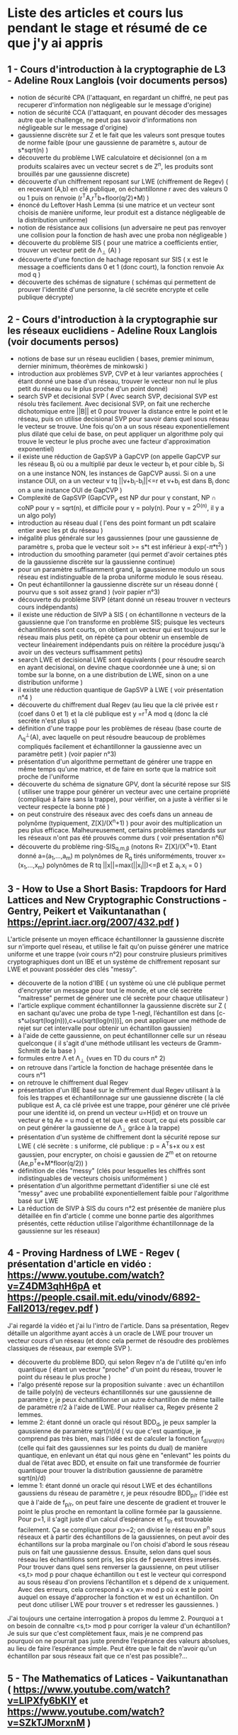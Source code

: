 * Liste des articles et cours lus pendant le stage et résumé de ce que j'y ai appris

** 1 - Cours d'introduction à la cryptographie de L3 - Adeline Roux Langlois (voir documents persos) 
- notion de sécurité CPA (l'attaquant, en regardant un chiffré, ne peut pas recuperer d'information non négligeable sur le message d'origine)
- notion de sécurité CCA (l'attaquant, en pouvant décoder des messages autre que le challenge, ne peut pas savoir d'informations non négligeable sur le message d'origine)
- gaussienne discrète sur Z et le fait que les valeurs sont presque toutes de norme faible (pour une gaussienne de paramètre s, autour de s*sqrt(n) )
- découverte du problème LWE calculatoire et décisionnel (on a m produits scalaires avec un vecteur secret s de Z^{n}, les produits sont brouillés par une gaussienne discrete)
- découverte d'un chiffrement reposant sur LWE (chiffrement de Regev) ( en recevant (A,b) en clé publique, on échantillonne r avec des valeurs 0 ou 1 puis on renvoie (r^{T}A,r^{T}b+floor(q/2)*M) )
- énoncé du Leftover Hash Lemma (si une matrice et un vecteur sont choisis de manière uniforme, leur produit est a distance négligeable de la distribution uniforme)
- notion de résistance aux collisions (un adversaire ne peut pas renvoyer une collision pour la fonction de hash avec une proba non négligeable )
- découverte du problème SIS ( pour une matrice a coefficients entier, trouver un vecteur petit de \Lambda_{\bot} (A) )
- découverte d'une fonction de hachage reposant sur SIS ( x est le message a coefficients dans 0 et 1 (donc court), la fonction renvoie Ax mod q )
- découverte des schémas de signature ( schémas qui permettent de prouver l'identité d'une personne, la clé secrète encrypte et celle publique décrypte)

** 2 - Cours d'introduction à la cryptographie sur les réseaux euclidiens - Adeline Roux Langlois (voir documents persos)
- notions de base sur un réseau euclidien ( bases, premier minimum, dernier minimum, théorèmes de minkowski )
- introduction aux problèmes SVP, CVP et à leur variantes approchées ( étant donné une base d'un réseau, trouver le vecteur non nul le plus petit du réseau ou le plus proche d'un point donné)
- search SVP et decisional SVP ( Avec search SVP, decisional SVP est résolu très facilement. Avec decisional SVP, on fait une recherche dichotomique entre ||B|| et 0 pour trouver la distance entre le point et le réseau, puis on utilise decisional SVP pour savoir dans quel sous réseau le vecteur se trouve. Une fois qu'on a un sous réseau exponentiellement plus dilaté que celui de base, on peut appliquer un algorithme poly qui trouve le vecteur le plus proche avec une facteur d'approximation exponentiel)
- il existe une réduction de GapSVP à GapCVP (on appelle GapCVP sur les réseau B_i où ou a multiplié par deux le vecteur b_{i} et pour cible b_{i}. Si on a une instance NON, les instances de GapCVP aussi. Si on a une instance OUI, on a un vecteur v tq ||v+b_{i}-b_{i}||<=r et v+b_{i} est dans B_{i} donc on a une instance OUI de GapCVP )
- Complexité de GapSVP (GapCVP_{\gamma} est NP dur pour \gamma constant, NP \cap coNP pour \gamma = sqrt(n), et difficile pour \gamma = poly(n). Pour \gamma = 2^{O(n)}, il y a un algo poly)
- introduction au réseau dual ( l'ens des point formant un pdt scalaire entier avec les pt du réseau )
- inégalité plus générale sur les gaussiennes (pour une gaussienne de paramètre s, proba que le vecteur soit >= s*t est inférieur à exp(-\pi*t^2) )
- introduction du smoothing parameter (qui permet d'avoir certaines ptés de la gaussienne discrète sur la gaussienne continue)
- pour un paramètre suffisamment grand, la gaussienne modulo un sous réseau est indistinguable de la proba uniforme modulo le sous réseau.
- On peut échantillonner la gaussienne discrète sur un réseau donné ( pourvu que s soit assez grand ) (voir papier n°3)
- découverte du problème SIVP (étant donné un réseau trouver n vecteurs cours indépendants)
- il existe une réduction de SIVP à SIS ( on échantillonne n vecteurs de la gaussienne que l'on transforme en problème SIS; puisque les vecteurs échantillonnés sont courts, on obtient un vecteur qui est toujours sur le réseau mais plus petit, on répète ça pour obtenir un ensemble de vecteur linéairement indépendants puis on réitère la procédure jusqu'à avoir un des vecteurs suffisamment petits)
- search LWE et decisional LWE sont équivalents ( pour résoudre search en ayant decisional, on devine chaque coordonnée une à une; si on tombe sur la bonne, on a une distribution de LWE, sinon on a une distribution uniforme )
- il existe une réduction quantique de GapSVP à LWE ( voir présentation n°4 )
- découverte du chiffrement dual Regev (au lieu que la clé privée est r (coef dans 0 et 1) et la clé publique est y =r^{T}A  mod q (donc la clé secrète n'est plus s) 
- définition d'une trappe pour les problèmes de réseau (base courte de \Lambda_{q}^{\bot}(A), avec laquelle on peut résoudre beaucoup de problèmes compliqués facilement et échantillonner la gaussienne avec un paramètre petit ) (voir papier n°3)
- présentation d'un algorithme permettant de générer une trappe en même temps qu'une matrice, et de faire en sorte que la matrice soit proche de l'uniforme 
- découverte du schéma de signature GPV, dont la sécurité repose sur SIS ( utiliser une trappe pour générer un vecteur avec une certaine propriété (compliqué à faire sans la trappe), pour vérifier, on a juste à vérifier si le vecteur respecte la bonne pté )
- on peut construire des réseaux avec des coefs dans un anneau de polynôme (typiquement, Z[X]/(X^{n}+1) ) pour avoir des multiplication un peu plus efficace. Malheureusement, certains problèmes standards sur les réseaux n'ont pas été prouvés comme durs ( voir présentation n°6)
- découverte du problème ring-SIS_{q,m,\beta} (notons R= Z[X]/(X^{n}+1). Etant donné a=(a_{1},...,a_{m}) m polynômes de R_{q} tirés uniforméments, trouver x=(x_{1},...,x_{m}) polynômes de R tq ||x||=max(||x_{i}||)<=\beta et \Sigma a_{i}.x_{i} = 0 )

** 3 - How to Use a Short Basis: Trapdoors for Hard Lattices and New Cryptographic Constructions - Gentry, Peikert et Vaikuntanathan ( https://eprint.iacr.org/2007/432.pdf )
L'article présente un moyen efficace échantillonner la gaussienne discrète sur n'importe quel réseau, et utilise le fait qu'on puisse générer une matrice uniforme et une trappe (voir cours n°2) pour construire plusieurs primitives cryptographiques dont un IBE et un système de chiffrement reposant sur LWE et pouvant posséder des clés "messy".
- découverte de la notion d'IBE ( un système où une clé publique permet d'encrypter un message pour tout le monde, et une clé secrète  "maitresse" permet de générer une clé secrète pour chaque utilisateur )
- l'article explique comment échantillonner la gaussienne discrète sur Z ( en sachant qu'avec une proba de type 1-negl, l’échantillon est dans [c-s*\omega(sqrt(log(n))),c+\omega(sqrt(log(n)))], on peut appliquer une méthode de rejet sur cet intervalle pour obtenir un échantillon gaussien)
- à l'aide de cette gaussienne, on peut échantillonner celle sur un réseau quelconque ( il s'agit d'une méthode utilisant les vecteurs de Gramm-Schmitt de la base )
- formules entre \Lambda et \Lambda_{\bot} (vues en TD du cours n° 2)
- on retrouve dans l'article la fonction de hachage présentée dans le cours n°1
- on retrouve le chiffrement dual Regev
- présentation d'un IBE basé sur le chiffrement dual Regev utilisant à la fois les trappes et échantillonnage sur une gaussienne discrète ( la clé publique est A, ca clé privée est une trappe, pour générer une clé privée pour une identité id, on prend un vecteur u=H(id) et on trouve un vecteur e tq Ae = u mod q et tel que e est court, ce qui ets possible car on peut générer la gaussienne de \Lambda_{\bot} grâce à la trappe)
- présentation d'un système de chiffrement dont la sécurité repose sur LWE ( clé secrète : s uniforme, clé publique : p = A^{T}s+x ou x est gaussien, pour encrypter, on choisi e gaussien de Z^{m} et on retourne (Ae,p^{T}e+M*floor(q/2)) )
- définition de clés "messy" (clés pour lesquelles les chiffrés sont indistinguables de vecteurs choisis uniformément )
- présentation d'un algorithme permettant d’identifier si une clé est "messy" avec une probabilité exponentiellement faible pour l'algorithme basé sur LWE
- La réduction de SIVP à SIS du cours n°2 est présentée de manière plus détaillée en fin d'article ( comme une bonne partie des algorithmes présentés, cette réduction utilise l'algorithme échantillonnage de la gaussienne sur les réseaux)

** 4 - Proving Hardness of LWE - Regev ( présentation d'article en vidéo : https://www.youtube.com/watch?v=Z4DM3qhH6pA et https://people.csail.mit.edu/vinodv/6892-Fall2013/regev.pdf )
J'ai regardé la vidéo et j'ai lu l'intro de l'article. Dans sa présentation, Regev détaille un algorithme ayant accès à un oracle de LWE pour trouver un vecteur cours d'un réseau (et donc cela permet de résoudre des problèmes classiques de réseaux, par exemple SVP ).
- découverte du problème BDD, qui selon Regev n'a de l'utilité qu'en info quantique ( étant un vecteur "proche" d'un point du réseau, trouver le point du réseau le plus proche )
- l'algo présenté repose sur la proposition suivante : avec un échantillon de taille poly(n) de vecteurs échantillonnés sur une gaussienne de paramètre r, je peux échantillonner un autre échantillon de même taille de paramètre r/2 à l'aide de LWE. Pour réaliser ca, Regev présente 2 lemmes.
- lemme 2: étant donné un oracle qui résout BDD_{d}, je peux sampler la gaussienne de paramètre sqrt(n)/d ( vu que c'est quantique, je comprend pas très bien, mais l'idée est de calculer la fonction f_{d/srqt(n)} (celle qui fait des gaussiennes sur les points du dual) de manière quantique, en enlevant un état qui nous gène en "enlevant" les points du dual de l’état avec BDD, et ensuite on fait une transformée de fourrier quantique pour trouver la distribution gaussienne de paramètre sqrt(n)/d)
- lemme 1: étant donné un oracle qui résout LWE et des échantillons gaussiens du réseau de paramètre r, je peux résoudre BDD_{p/r} (l'idée est que à l'aide de f_{p/r}, on peut faire une descente de gradient et trouver le point le plus proche en remontant la colline formée par la gaussienne. Pour p=1, il s'agit juste d'un calcul d’espérance et f_{1/r} est trouvable facilement. Ça se complique pour p>=2; on divise le réseau en p^{n} sous réseaux et à partir des échantillons de la gaussiennes, on peut avoir des échantillons sur la proba marginale ou l'on choisi d'abord le sous réseau puis on fait une gaussienne dessus. Ensuite, selon dans quel sous réseau les échantillons sont pris, les pics de f peuvent êtres inversés. Pour trouver dans quel sens renverser la gaussienne, on peut utiliser <s,t> mod p pour chaque échantillon ou t est le vecteur qui correspond au sous réseau d'on proviens l’échantillon et s dépend de x uniquement. Avec des erreurs, cela correspond à <x,w> mod p où x est le point auquel on essaye d'approcher la fonction et w est un échantillon. On peut donc utiliser LWE pour trouver s et redresser les gaussiennes. )
J'ai toujours une certaine interrogation à propos du lemme 2. Pourquoi a t on besoin de connaître <s,t> mod p pour corriger la valeur d'un échantillon? Je suis sur que c'est complètement faux, mais je ne comprend pas pourquoi on ne pourrait pas juste prendre l’espérance des valeurs absolues, au lieu de faire l’espérance simple. Peut être que le fait de n'avoir qu'un échantillon par sous réseaux fait que ce n'est pas possible?...

** 5 - The Mathematics of Latices - Vaikuntanathan ( https://www.youtube.com/watch?v=LlPXfy6bKIY et https://www.youtube.com/watch?v=SZkTJMorxnM ) 
- rappel de quelques bases et généralités sur les réseaux et de certains problèmes sur les réseaux
- résumé des différentes complexités pour le problème GapSVP selon \gamma (présent dans le cours n°2 )
- on y retrouve la fonction de hash du cours n°1
- on y retrouve également la réduction de SIVP à SIS du cours n°2
- présentation d'une fonction de hash reposant sur LWE ( en prenant (s,e) avec e petit, g_{A}(s,e)=As+e ) et de la fonction de hash reposant sur SIS (du cours n°1)
- le chiffrement de Regev du cours n°1 est présenté
- présentation de l'algorithme de Babai qui permet de résoudre CVP si on a une bonne base pour un réseau (étant donné un vecteur y et la base du réseau B, on renvoie v = B.int(B^{-1}y). On a alors v sur le réseau et ||v-y|| <= 1/2*||B|| où ||B|| = \Sigma b_{i} )
- présentation d'algorithmes pour utiliser les trapes pour inverser les fonctions de hash présentées à l'aide de l'algorithme de Babai
- l'algorithme de génération de matrice avec la trappe est présenté (algo présent dans le cours n°2 )
Globalement, cette présentation ne m'a pas appris autant de chose que les documents précédents, mais elle m'a permit de mieux comprendre certaines notions (notamment la réduction de SIVP à SIS, qui était bien expliquée et illustrée). J'ai également pu découvrir l'algorithme de Babai de manière explicite. 

** 6 - Présentation sur Ring-LWE - Lyubashevsky ( https://www.youtube.com/watch?v=okJwRM0Yu7E )
Comme son nom l'indique, cette présentation m'a servi d'introduction aux réseaux reposants sur d'autres anneaux que les Z^{n}.
La présentation introduit les réseaux dans d'autres espaces que Z^{n}, par exemple les réseaux cycliques ( dans Z[X]/(X^{n}-1 ) ) et idéaux
- définition d'un réseau f-idéal ( réseau dans Z[X]/f(X) où f est de coefficient dominant 1, irréductible, et il existe poly(n) tq pour tout polynômes g et h, on doit avoir ||gh mod f|| <= poly(n)*||f||*||g|| )
- les f tq f=X^{n}+1 où n est une puissance de 2 sont les plus utilisés
- on ne sait pas grand chose de la difficulté des problèmes de réseaux classiques adaptés aux réseaux idéaux, sauf que GapSVP est facile à résoudre à partir de \gamma = sqrt(n)
- définition de ring-LWE, équivalent de LWE dans les réseaux idéaux (on prend a_{1}, ..., a_{n} dans, s dans l'anneau de manière uniforme, et e_{1}, ..., e_{n} gaussiens dans l'anneau, et le pb porte sur les (a_{i},a_{i}*s+e_{i}) )
- on peut montrer (apparemment de manière similaire à Regev à le présentation 4, mais je sais pas comment) que search ring-LWE est dur (ie on peut résoudre des problèmes sur les réseaux avec un oracle résolvant ce problème)
- il existe une réduction de search ring-LWE à decision ring-LWE ( la démo est similaire à la même réduction dans les réseaux classiques; on devine les coefs un à un )

** 7 - Lattice-based Cryptography - Micciancio et Regev ( https://cseweb.ucsd.edu/~daniele/papers/PostQuantum.pdf )
Un peu moins théorique que le reste des articles et un peu plus orienté vers l'implémentation, cet article liste un bon nombre de schémas cryptographiques reposant sur les réseaux euclidiens et fait la distinction entre ceux n'ayant pas de preuve de sécurité mais étant efficaces, et ceux prouvés comme sûrs mais étant moins efficaces voire inutilisables en pratique.
- l'article présente la fonction de hash du cours n°1. Elle a été inventée par Ajtai.
- Comme cette fonction n'est pas très efficace à calculer, plusieurs propositions visent à améliorer la complexité asymptotique ( première idée : matrices circulantes s'apparentant à de la multiplication sur Z[X]/(X^{n}-1) mais moins de preuves de sécurité. par contre, les matrices s'apparentant à de la multiplication sur Z[X]/(X^{n}+1) ont une preuve de sécurité reposant sur SVP sur les réseaux idéaux, et on peut utiliser la FFT pour optimiser le calcul de la fonction et la clé publique est moins lourde)
- présentation du schéma de chiffrement NTRU, non prouvé sûr mais jamais cassé ( l'algorithme utilise les réseaux idéaux, est un peu plus complexe à comprendre que d'habitude et est assez particulier, mais les clé privées et publiques sont assez légères (seulement un ou deux vecteurs de Z_{q}^{n} ) et les algorithmes encryptions et de décryptions sont plutôt efficaces )
- Le papier détaille un des schémas de chiffrement les plus efficaces ayant une preuve de sécurité, il est basé sur LWE ( clé publique: matrice S choisie au hasard, clé publique: (A,P=AS+E) ou A est prise au hasard et E matrice de coef gaussien. Pour encrypter, (u=A^{T}a,c=P^{T}a+f(v)). Pour décrypter, f^{-1}(c-S^{T}u). f(x)=q/t*int(x) )
- Cet algorithme requiert beaucoup de paramètres, mais une fois les bons paramètres choisis, l'algorithme peut être prouvé comme sécurisé et peut avoir des clés "messy" ( comme dans l'article n°3 )
- référence à l'IBE présent dans l'article n°3

** 8 - Robustness of the Learning with Errors Assumption - Goldwasser, Kalai, Peikert et Vaikuntanathan ( https://web.eecs.umich.edu/~cpeikert/pubs/robustlwe.pdf )
J'ai lu cet article jusqu'à la preuve du théorème important. Cet article traite de d'une preuve de robustesse de LWE dans un cas particulier; jusqu'ici, on avait supposé que le secret s du problème était tiré selon une distribution uniforme. Mais que se passe-t-il si la clé n'est pas tirée uniformément (cela peut être le cas en pratique)? L'article montre justement qu'avec une entropie suffisante, on peut conserver une preuve de sécurité.
- explication du paradigme de "graceful degradation of security" ( D'habitude, pour contrer le fait que la clé peut fuiter, le concepteur de la primitive estime la fuite max et construit ensuite la primitive. Ici, on conçoit l'algorithme et on constate que la preuve de sécurité est plus faible si la clé fuite; on a donc pas de perte d'efficacité en fonction de la fuite de la clé, contrairement à avant)
- lemme 3 : si y est pris d'une gaussienne de paramètre \beta.q, alors |y|<=\beta.q avec proba accablante. De plus, la distance stat entre la gaussienne_{\beta q} et  la gaussienne_{\beta.q} + y est au plus |y|/(\beta.q) (appelons le 2e lemme de décalage)
- présentation et preuve du théorème principal à traiter : pour D distribution d'entropie min k ou plus, n et q entiers, \alpha et \beta > 0 tel que \alpha/\beta = negl(n), alors pour l<=(k-\omega(log(n)))/log(q), il y a une réduction de LWE_{l,q,\alpha} à LWE_{n,q,\beta}(D)
- je trouve la preuve un peu perturbante parce que j'ai l'impression que la réduction est dans le sens contraire des réductions habituelles (au lieu de prouver que si pb 1 est facile, alors pb 2 est facile, on prouve que su pb est dur, pb 1 est dur )
- la preuve repose sur la décomposition de A' en BC+Z où Z a des coefs tirés parmi une gaussienne (ce qui rend A' indistinguable de l'uniforme)
- ensuite, il suffit de prouver que (B,C,Z,BCs+Zs+x) et (B,C,Z,u) sont indistinguables. Pour cela, on utilise le lemme 3: les coefs de Z sont petits et s est a coef dans 0 et 1, donc la distance entre Zs+x et x est statistiquement petite. 
- Il suffit donc de prouver que (B,C,Z,BCs+x) et (B,C,Z,u) sont indistinguables donc il suffit de prouver que (B,C,BCs+x) et (B,C,u) sont indistinguables car on peut échantillonner Z efficacement
- Par le leftover hash lemma et des calculs, on obtient que (C,Cs) et (C,u) sont indistinguables, car s a une entropie suffisante. Donc pour un décideur PPT, (B,BCs+x) est indistinguable d'une instance de LWE_{l,q,\alpha} pour un secret Cs. Par le fait qu'on a supposé LWE_{l,q,\alpha} dur, on a bien que (B,BCs+x) et (B,u) indistinguables donc (B,C,BCs+x) et (B,C,u) indistinguables.

** 9 - Lattice-based (Partially) Blind Signature without Restart - Bouaziz-Ermann, Canard, Eberhart, Kaim, Roux-Langlois et Traoré ( https://eprint.iacr.org/2020/260.pdf )
Cet article propose une signature aveugle basée sur SIS plus efficace que celles proposées dans des papier précédents, notamment avec son absence de redémarrages complets de protocoles. Plusieurs définitions pour formaliser la sécurité d'un chiffrement aveugle y sont présenté et celle de "blindness" est celle que je dois améliorer.
- définition des signatures aveugles et partiellement aveugles
- la totalité des signatures aveugles basées sur des réseaux nécessitaient des potentiels redémarrages et ces redémarrages complexifiaient la preuve de sécurité. Cet article propose un protocole de signatures aveugles sans redémarrages complets, ce qui donne un schéma plus efficace et dont la sécurité est plus simple à prouver
- introduction du problème k-SIS ( étant donné k vecteurs solutions du problème SIS avec la même matrice A linéairement indépendant, en trouver un k+1e ) ce problème a été prouvé sur pour k = O(n)
- avec le théorème 1, on peut utiliser des méthode de type rejet pour simuler une gaussienne avec une autres gaussienne décalé, et n'avoir aucune info sur le décalage
- rappel du lemme de décalage
- définitions des expériences permettant de définir une signature sure ( "blindness experiment" ; le signataire ne peut pas savoir quel message il a signé, et expérience de "one-more unforgeability" ; l'utilisateur, après l requêtes de signatures, ne peut pas en produire une autre de lui-même sans aide du signataire )
- présentation du "forking lemma" ( si un algo probabiliste a une proba non négligeable de produire une sortie avec une certaine propriété, alors avec une proba non négligeable, en changeant les entrées et en gardant les même choix probabilistes, la deuxième entrée aura elle aussi la même propriété ) ( la formulation du lemme est un peu technique, et je ne suis pas sur encore de comprendre l'utilité de toutes les notations introduites)
- le forking lemme permet de "manipuler" un attaquant qui aurait réussi a créé une signature de lui même pour en produire une autre, ce qui permettra de résoudre des problème compliqués ( comme SIS par exemple )
- présentation du schéma de signature aveugle principal
- preuve de la correction du schéma ( prouver que ||z|| <= D est trivial par construction et IT. Ensuite, pour prouver que H(h_{a}(z)-p*e,M)=e, il s'agit de calculs réinjectés les uns dans les autres selon les différentes étapes utilisés pour calculer les différents vecteurs utilisés )
- preuve du "blindness" du schéma ( on prouve que les éléments une fois aveuglés ont des distributions qui sont indistinguables de distributions qui ne dépendent pas d'élements "désaveuglés", grâce a un lemme introductif et au théorème 1 )

** 10 - Hardness of LWE on General Entropic Distributions - Brakerski et Döttling ( https://www.youtube.com/watch?v=A3nJo3MRKjA et https://eprint.iacr.org/2020/119.pdf )
Ce papier vient améliorer la réduction de l'article n°8, notamment le rapport entre l’écart-type des deux problèmes ( ce qui permet donc d'avoir une réduction plus "forte" ). Pour réaliser cette preuve, les auteurs décompose l'erreur gaussienne en une combinaison linéaire e_{1}F+e_{2}. 
- Dans l'article, on trouve le résultat suivant sur des gaussiennes CONTINUES : Si on prend F une matrice a coefficients entiers, \sigma > \sigma_{1}.|||F|||. Alors pour e vecteur de R^{m} est distribué selon une gaussienne d’écart-type \sigma, elle est de même loi que e_{1}F+e_{2} où F est fixé arbitrairement dans Z^{n.m}, e_{1} suit une distribution gaussienne d’écart-type \sigma_{1} dans R^{n} et e_{2} suit une distribution gaussienne d’écart-type sqrt(\Sigma) dans R^{m} où \Sigma=\sigma^{2}I-\sigma_{1}^{2}F^{T}F .
- 

